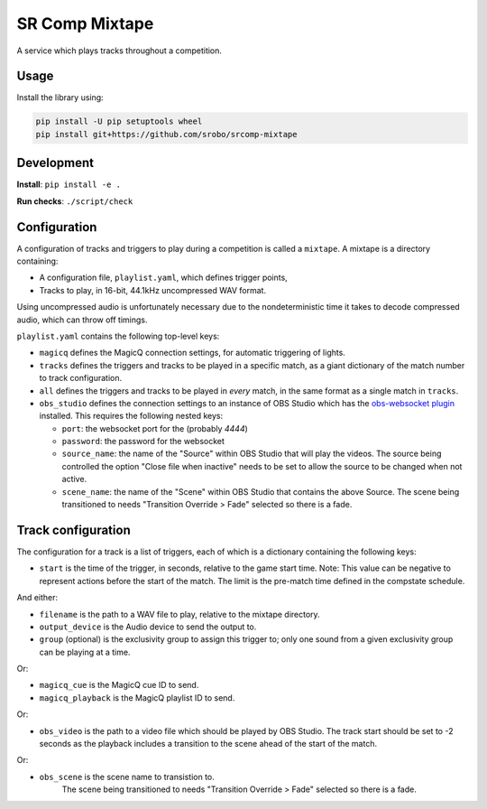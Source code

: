 SR Comp Mixtape
===============

|Build Status|

A service which plays tracks throughout a competition.

Usage
-----

Install the library using:

.. code:: shell

    pip install -U pip setuptools wheel
    pip install git+https://github.com/srobo/srcomp-mixtape


Development
-----------

**Install**:
``pip install -e .``

**Run checks**:
``./script/check``


Configuration
-------------

A configuration of tracks and triggers to play during a competition is called
a ``mixtape``. A mixtape is a directory containing:

- A configuration file, ``playlist.yaml``, which defines trigger points,
- Tracks to play, in 16-bit, 44.1kHz uncompressed WAV format.

Using uncompressed audio is unfortunately necessary due to the nondeterministic
time it takes to decode compressed audio, which can throw off timings.

``playlist.yaml`` contains the following top-level keys:

- ``magicq`` defines the MagicQ connection settings, for automatic triggering of lights.
- ``tracks`` defines the triggers and tracks to be played in a specific match, as a giant dictionary of the match number to track configuration.
- ``all`` defines the triggers and tracks to be played in *every* match, in the same format as a single match in ``tracks``.
- ``obs_studio`` defines the connection settings to an instance of OBS Studio
  which has the `obs-websocket plugin <https://github.com/Palakis/obs-websocket>`_
  installed. This requires the following nested keys:

  - ``port``: the websocket port for the (probably `4444`)
  - ``password``: the password for the websocket
  - ``source_name``: the name of the "Source" within OBS Studio that will play the videos.
    The source being controlled the option "Close file when inactive" needs to be set to allow the source to be changed when not active.
  - ``scene_name``: the name of the "Scene" within OBS Studio that contains the above Source.
    The scene being transitioned to needs "Transition Override > Fade" selected so there is a fade.

Track configuration
-------------------

The configuration for a track is a list of triggers, each of which is a dictionary containing the following keys:

- ``start`` is the time of the trigger, in seconds, relative to the game start time. Note: This value can be negative to represent actions before the start of the match. The limit is the pre-match time defined in the compstate schedule.

And either:

- ``filename`` is the path to a WAV file to play, relative to the mixtape directory.
- ``output_device`` is the Audio device to send the output to.
- ``group`` (optional) is the exclusivity group to assign this trigger to; only one sound from a given exclusivity group can be playing at a time.

Or:

- ``magicq_cue`` is the MagicQ cue ID to send.
- ``magicq_playback`` is the MagicQ playlist ID to send.

Or:

- ``obs_video`` is the path to a video file which should be played by OBS Studio.
  The track start should be set to -2 seconds as the playback includes a transition
  to the scene ahead of the start of the match.

Or:

-  ``obs_scene`` is the scene name to transistion to.
    The scene being transitioned to needs "Transition Override > Fade" selected so there is a fade.

.. |Build Status| image:: https://circleci.com/gh/srobo/srcomp-mixtape.svg?style=svg
   :target: https://circleci.com/gh/srobo/srcomp-mixtape
